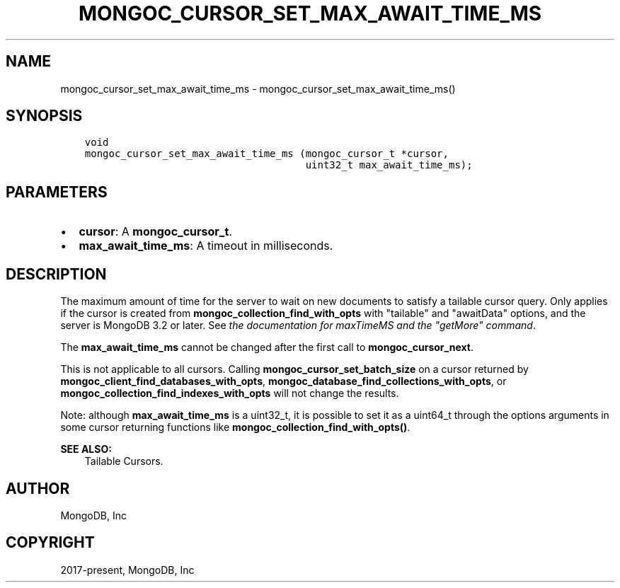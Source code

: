 .\" Man page generated from reStructuredText.
.
.TH "MONGOC_CURSOR_SET_MAX_AWAIT_TIME_MS" "3" "Apr 08, 2021" "1.18.0-alpha" "libmongoc"
.SH NAME
mongoc_cursor_set_max_await_time_ms \- mongoc_cursor_set_max_await_time_ms()
.
.nr rst2man-indent-level 0
.
.de1 rstReportMargin
\\$1 \\n[an-margin]
level \\n[rst2man-indent-level]
level margin: \\n[rst2man-indent\\n[rst2man-indent-level]]
-
\\n[rst2man-indent0]
\\n[rst2man-indent1]
\\n[rst2man-indent2]
..
.de1 INDENT
.\" .rstReportMargin pre:
. RS \\$1
. nr rst2man-indent\\n[rst2man-indent-level] \\n[an-margin]
. nr rst2man-indent-level +1
.\" .rstReportMargin post:
..
.de UNINDENT
. RE
.\" indent \\n[an-margin]
.\" old: \\n[rst2man-indent\\n[rst2man-indent-level]]
.nr rst2man-indent-level -1
.\" new: \\n[rst2man-indent\\n[rst2man-indent-level]]
.in \\n[rst2man-indent\\n[rst2man-indent-level]]u
..
.SH SYNOPSIS
.INDENT 0.0
.INDENT 3.5
.sp
.nf
.ft C
void
mongoc_cursor_set_max_await_time_ms (mongoc_cursor_t *cursor,
                                     uint32_t max_await_time_ms);
.ft P
.fi
.UNINDENT
.UNINDENT
.SH PARAMETERS
.INDENT 0.0
.IP \(bu 2
\fBcursor\fP: A \fBmongoc_cursor_t\fP\&.
.IP \(bu 2
\fBmax_await_time_ms\fP: A timeout in milliseconds.
.UNINDENT
.SH DESCRIPTION
.sp
The maximum amount of time for the server to wait on new documents to satisfy a tailable cursor query. Only applies if the cursor is created from \fBmongoc_collection_find_with_opts\fP with "tailable" and "awaitData" options, and the server is MongoDB 3.2 or later. See \fI\%the documentation for maxTimeMS and the "getMore" command\fP\&.
.sp
The \fBmax_await_time_ms\fP cannot be changed after the first call to \fBmongoc_cursor_next\fP\&.
.sp
This is not applicable to all cursors. Calling \fBmongoc_cursor_set_batch_size\fP on a cursor returned by \fBmongoc_client_find_databases_with_opts\fP, \fBmongoc_database_find_collections_with_opts\fP, or \fBmongoc_collection_find_indexes_with_opts\fP will not change the results.
.sp
Note: although \fBmax_await_time_ms\fP is a uint32_t, it is possible to set it as a uint64_t through the options arguments in some cursor returning functions like \fBmongoc_collection_find_with_opts()\fP\&.
.sp
\fBSEE ALSO:\fP
.INDENT 0.0
.INDENT 3.5
.nf
Tailable Cursors.
.fi
.sp
.UNINDENT
.UNINDENT
.SH AUTHOR
MongoDB, Inc
.SH COPYRIGHT
2017-present, MongoDB, Inc
.\" Generated by docutils manpage writer.
.
